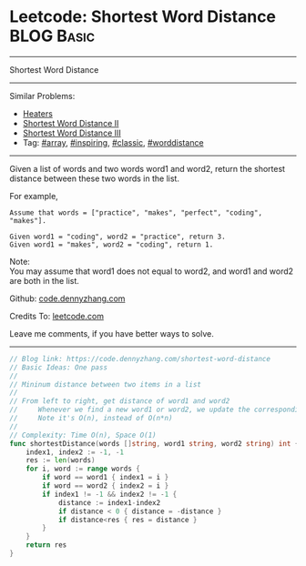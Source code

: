 * Leetcode: Shortest Word Distance                                              :BLOG:Basic:
#+STARTUP: showeverything
#+OPTIONS: toc:nil \n:t ^:nil creator:nil d:nil
:PROPERTIES:
:type:     array, inspiring, classic, worddistance
:END:
---------------------------------------------------------------------
Shortest Word Distance
---------------------------------------------------------------------
#+BEGIN_HTML
<a href="https://github.com/dennyzhang/code.dennyzhang.com"><img align="right" width="200" height="183" src="https://www.dennyzhang.com/wp-content/uploads/denny/watermark/github.png" /></a>
#+END_HTML
Similar Problems:
- [[https://code.dennyzhang.com/heaters][Heaters]]
- [[https://code.dennyzhang.com/shortest-word-distance-ii][Shortest Word Distance II]]
- [[https://code.dennyzhang.com/shortest-word-distance-iii][Shortest Word Distance III]]
- Tag: [[https://code.dennyzhang.com/tag/array][#array]], [[https://code.dennyzhang.com/tag/inspiring][#inspiring]], [[https://code.dennyzhang.com/tag/classic][#classic]], [[https://code.dennyzhang.com/tag/worddistance][#worddistance]]
---------------------------------------------------------------------
Given a list of words and two words word1 and word2, return the shortest distance between these two words in the list.

For example,
#+BEGIN_EXAMPLE
Assume that words = ["practice", "makes", "perfect", "coding", "makes"].

Given word1 = "coding", word2 = "practice", return 3.
Given word1 = "makes", word2 = "coding", return 1.
#+END_EXAMPLE

Note:
You may assume that word1 does not equal to word2, and word1 and word2 are both in the list.

Github: [[https://github.com/dennyzhang/code.dennyzhang.com/tree/master/problems/shortest-word-distance][code.dennyzhang.com]]

Credits To: [[https://leetcode.com/problems/shortest-word-distance/description/][leetcode.com]]

Leave me comments, if you have better ways to solve.
---------------------------------------------------------------------
#+BEGIN_SRC go
// Blog link: https://code.dennyzhang.com/shortest-word-distance
// Basic Ideas: One pass
//
// Mininum distance between two items in a list
//
// From left to right, get distance of word1 and word2
//     Whenever we find a new word1 or word2, we update the corresponding index
//     Note it's O(n), instead of O(n*n)
//
// Complexity: Time O(n), Space O(1)
func shortestDistance(words []string, word1 string, word2 string) int {
    index1, index2 := -1, -1
    res := len(words)
    for i, word := range words {
        if word == word1 { index1 = i }
        if word == word2 { index2 = i }
        if index1 != -1 && index2 != -1 {
            distance := index1-index2
            if distance < 0 { distance = -distance }
            if distance<res { res = distance }
        }
    }
    return res
}
#+END_SRC

#+BEGIN_HTML
<div style="overflow: hidden;">
<div style="float: left; padding: 5px"> <a href="https://www.linkedin.com/in/dennyzhang001"><img src="https://www.dennyzhang.com/wp-content/uploads/sns/linkedin.png" alt="linkedin" /></a></div>
<div style="float: left; padding: 5px"><a href="https://github.com/dennyzhang"><img src="https://www.dennyzhang.com/wp-content/uploads/sns/github.png" alt="github" /></a></div>
<div style="float: left; padding: 5px"><a href="https://www.dennyzhang.com/slack" target="_blank" rel="nofollow"><img src="https://slack.dennyzhang.com/badge.svg" alt="slack"/></a></div>
</div>
#+END_HTML
